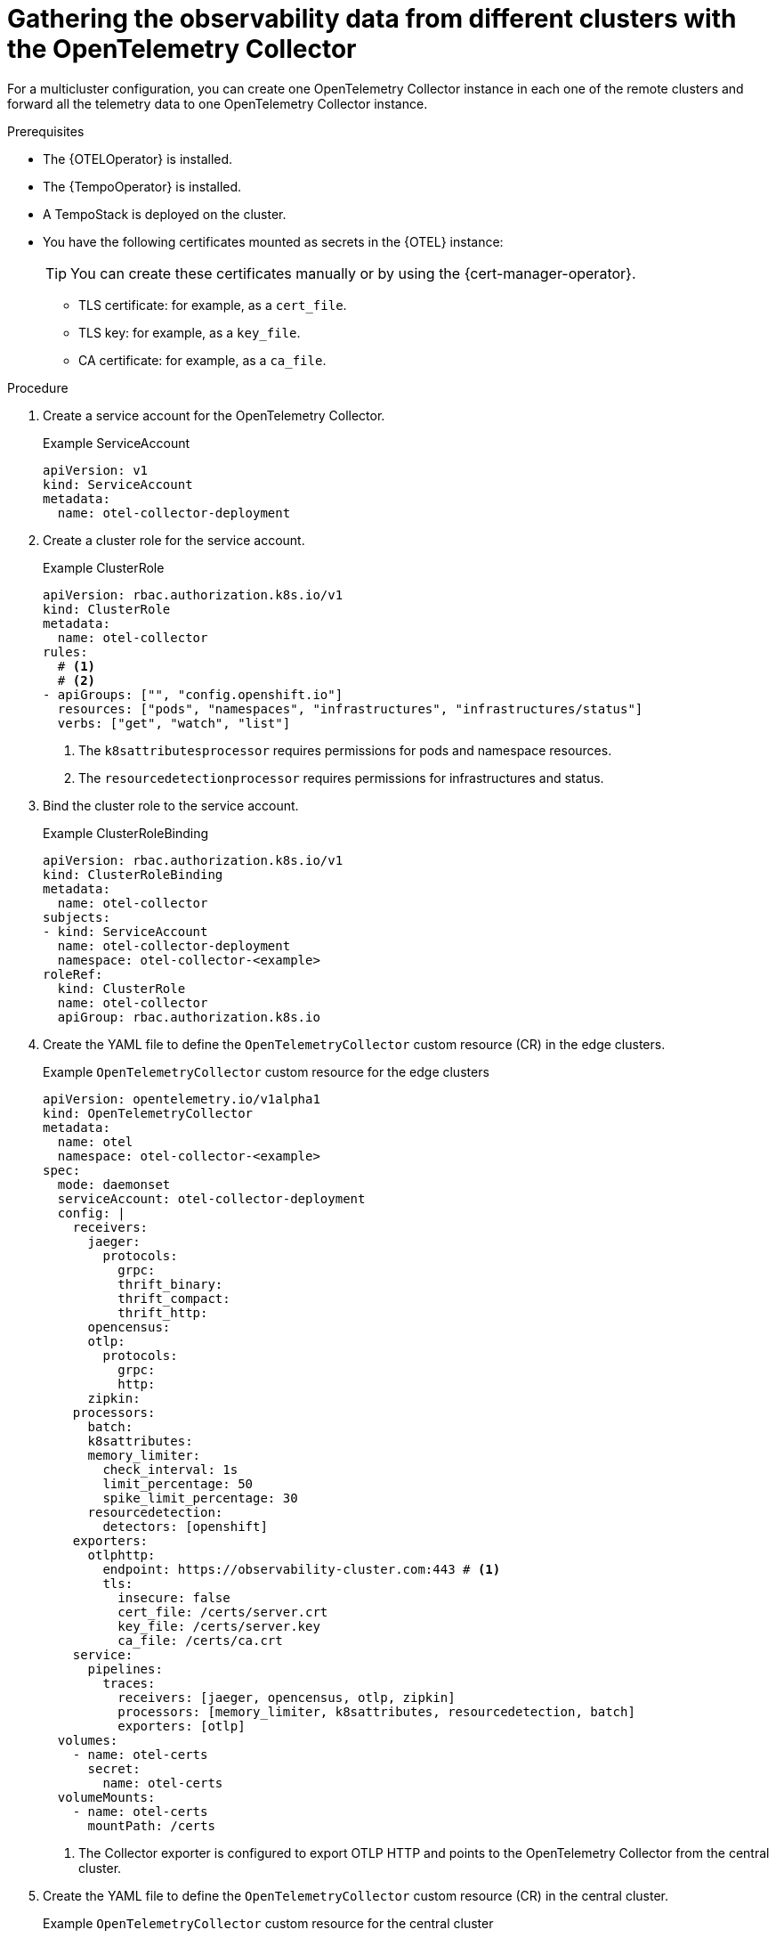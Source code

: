// Module included in the following assemblies:
// 
// * otel/otel-configuring.adoc

:_mod-docs-content-type: PROCEDURE
[id="gathering-observability-data-from-different-clusters_{context}"]
= Gathering the observability data from different clusters with the OpenTelemetry Collector

For a multicluster configuration, you can create one OpenTelemetry
Collector instance in each one of the remote clusters and forward all the telemetry
data to one OpenTelemetry Collector instance.

.Prerequisites

* The {OTELOperator} is installed.
* The {TempoOperator} is installed.
* A TempoStack is deployed on the cluster.

* You have the following certificates mounted as secrets in the {OTEL} instance:
+
[TIP]
====
You can create these certificates manually or by using the {cert-manager-operator}.
====
+
** TLS certificate: for example, as a `cert_file`.
** TLS key: for example, as a `key_file`.
** CA certificate: for example, as a `ca_file`.

.Procedure

. Create a service account for the OpenTelemetry Collector.
+
.Example ServiceAccount
[source,yaml]
----
apiVersion: v1
kind: ServiceAccount
metadata:
  name: otel-collector-deployment
----

. Create a cluster role for the service account.
+
.Example ClusterRole
[source,yaml]
----
apiVersion: rbac.authorization.k8s.io/v1
kind: ClusterRole
metadata:
  name: otel-collector
rules:
  # <1>
  # <2>
- apiGroups: ["", "config.openshift.io"]
  resources: ["pods", "namespaces", "infrastructures", "infrastructures/status"]
  verbs: ["get", "watch", "list"]
----
<1> The `k8sattributesprocessor` requires permissions for pods and namespace resources.
<2> The `resourcedetectionprocessor` requires permissions for infrastructures and status.

. Bind the cluster role to the service account.
+
.Example ClusterRoleBinding
[source,yaml]
----
apiVersion: rbac.authorization.k8s.io/v1
kind: ClusterRoleBinding
metadata:
  name: otel-collector
subjects:
- kind: ServiceAccount
  name: otel-collector-deployment
  namespace: otel-collector-<example>
roleRef:
  kind: ClusterRole
  name: otel-collector
  apiGroup: rbac.authorization.k8s.io
----

. Create the YAML file to define the `OpenTelemetryCollector` custom resource (CR) in the edge clusters.
+
.Example `OpenTelemetryCollector` custom resource for the edge clusters
[source,yaml]
----
apiVersion: opentelemetry.io/v1alpha1
kind: OpenTelemetryCollector
metadata:
  name: otel
  namespace: otel-collector-<example>
spec:
  mode: daemonset
  serviceAccount: otel-collector-deployment
  config: |
    receivers:
      jaeger:
        protocols:
          grpc:
          thrift_binary:
          thrift_compact:
          thrift_http:
      opencensus:
      otlp:
        protocols:
          grpc:
          http:
      zipkin:
    processors:
      batch:
      k8sattributes:
      memory_limiter:
        check_interval: 1s
        limit_percentage: 50
        spike_limit_percentage: 30
      resourcedetection:
        detectors: [openshift]
    exporters:
      otlphttp:
        endpoint: https://observability-cluster.com:443 # <1>
        tls:
          insecure: false
          cert_file: /certs/server.crt
          key_file: /certs/server.key
          ca_file: /certs/ca.crt
    service:
      pipelines:
        traces:
          receivers: [jaeger, opencensus, otlp, zipkin]
          processors: [memory_limiter, k8sattributes, resourcedetection, batch]
          exporters: [otlp]
  volumes:
    - name: otel-certs
      secret: 
        name: otel-certs
  volumeMounts:
    - name: otel-certs
      mountPath: /certs
----
<1> The Collector exporter is configured to export OTLP HTTP and points to the OpenTelemetry Collector from the central cluster.

. Create the YAML file to define the `OpenTelemetryCollector` custom resource (CR) in the central cluster.
+
.Example `OpenTelemetryCollector` custom resource for the central cluster
[source,yaml]
----
apiVersion: opentelemetry.io/v1alpha1
kind: OpenTelemetryCollector
metadata:
  name: otlp-receiver
  namespace: observability
spec:
  mode: "deployment"
  ingress:
    type: route
    route:
      termination: "passthrough"
  config: |
    receivers:
      otlp:
        protocols:
          http:
            tls: # <1>
              cert_file: /certs/server.crt
              key_file: /certs/server.key
              client_ca_file: /certs/ca.crt
    exporters:
      logging:
      otlp:
        endpoint: "tempo-<simplest>-distributor:4317" # <2>
        tls:
          insecure: true
    service:
      pipelines:
        traces:
          receivers: [otlp]
          processors: []
          exporters: [otlp]
  volumes:
    - name: otel-certs
      secret: 
        name: otel-certs
  volumeMounts:
    - name: otel-certs
      mountPath: /certs
----
<1> The Collector receiver needs the certificate that you can generate using the {cert-manager-operator} or generate it from your machine, create a secret and mount it in your collector.
<2> The Collector exporter is configured to export OTLP and points to the Tempo distributor endpoint, which in this example is `"tempo-simplest-distributor:4317"` and already created.

To generate the cetificates using {cert-manager-operator}, you will need to create an Issuer:

[source,yaml]
----
apiVersion: cert-manager.io/v1
kind: Issuer
metadata:
  name: selfsigned-issuer
spec:
  selfSigned: {}
----

Now, you need to create a self-signed certificate:

[source,yaml]
----
apiVersion: cert-manager.io/v1
kind: Certificate
metadata:
  name: ca
spec:
  isCA: true
  commonName: ca
  subject:
    organizations:
      - Organization # <1>
    organizationalUnits:
      - Widgets
  secretName: ca-secret
  privateKey:
    algorithm: ECDSA
    size: 256
  issuerRef:
    name: selfsigned-issuer
    kind: Issuer
    group: cert-manager.io
----

<1> You should set the name of your organization here.

Now, you need to create your CA issuer:

[source,yaml]
----
apiVersion: cert-manager.io/v1
kind: Issuer
metadata:
  name: test-ca-issuer
spec:
  ca:
    secretName: ca-secret
----

Create the client and server certificates:
[source,yaml]
----
apiVersion: cert-manager.io/v1
kind: Certificate
metadata:
  name: server
spec:
  secretName: server-tls
  isCA: false
  usages:
    - server auth
    - client auth
  dnsNames:
  - "otel.observability.svc.cluster.local" # <1>
  issuerRef:
    name: ca-issuer
---
apiVersion: cert-manager.io/v1
kind: Certificate
metadata:
  name: client
spec:
  secretName: client-tls
  isCA: false
  usages:
    - server auth
    - client auth
  dnsNames:
  - "otel.observability.svc.cluster.local" # <2>
  issuerRef:
    name: ca-issuer
----
<1> List of exact DNS names that should be mapped to a solver in the server OpenTelemetry Collector instance.
<2> List of exact DNS names that should be mapped to a solver in the client OpenTelemetry Collector instance.

Secrets will be generated for the client and server after applying this configuration.